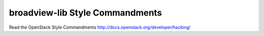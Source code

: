broadview-lib Style Commandments
===============================================

Read the OpenStack Style Commandments http://docs.openstack.org/developer/hacking/